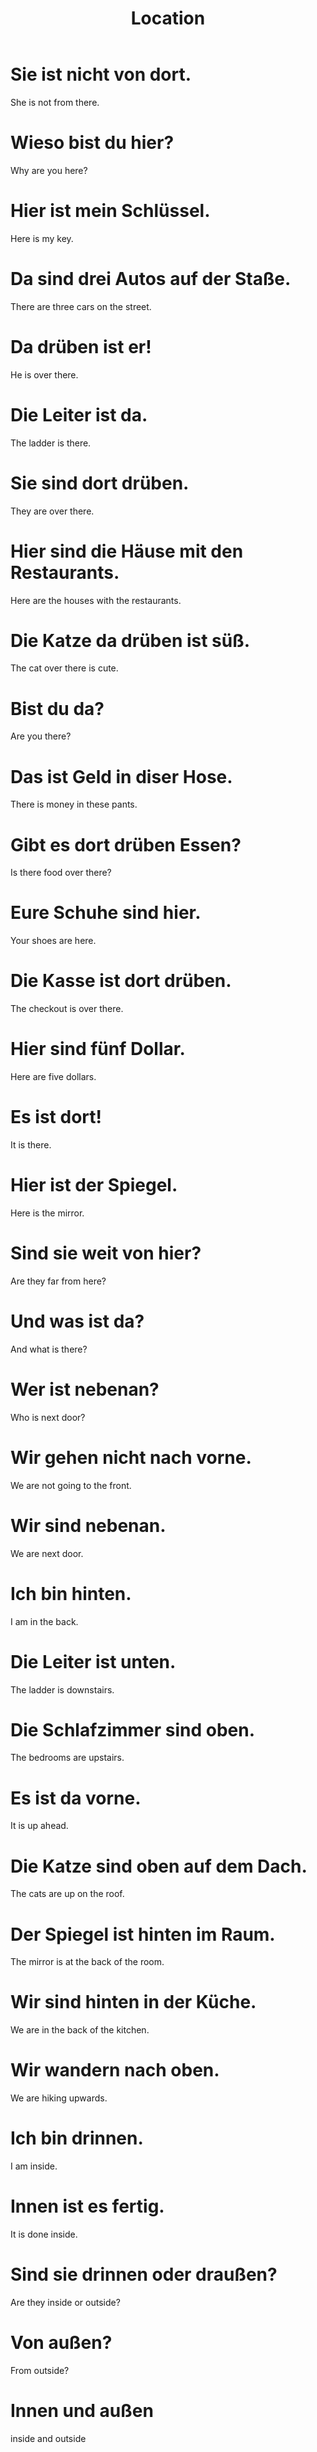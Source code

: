 #+TITLE: Location

* Sie ist nicht von dort.
She is not from there.

* Wieso bist du hier?
Why are you here?

* Hier ist mein Schlüssel.
Here is my key.

* Da sind drei Autos auf der Staße.
There are three cars on the street.

* Da drüben ist er!
He is over there.

* Die Leiter ist da.
The ladder is there.

* Sie sind dort drüben.
They are over there.

* Hier sind die Häuse mit den Restaurants.
Here are the houses with the restaurants.

* Die Katze da drüben ist süß.
The cat over there is cute.

* Bist du da?
Are you there?

* Das ist Geld in diser Hose.
There is money in these pants.

* Gibt es dort drüben Essen?
Is there food over there?

* Eure Schuhe sind hier.
Your shoes are here.

* Die Kasse ist dort drüben.
The checkout is over there.

* Hier sind fünf Dollar.
Here are five dollars.

* Es ist dort!
It is there.

* Hier ist der Spiegel.
Here is the mirror.

* Sind sie weit von hier?
Are they far from here?

* Und was ist da?
And what is there?

* Wer ist nebenan?
Who is next door?

* Wir gehen nicht nach vorne.
We are not going to the front.

* Wir sind nebenan.
We are next door.

* Ich bin hinten.
I am in the back.

* Die Leiter ist unten.
The ladder is downstairs.

* Die Schlafzimmer sind oben.
The bedrooms are upstairs.

* Es ist da vorne.
It is up ahead.

* Die Katze sind oben auf dem Dach.
The cats are up on the roof.

* Der Spiegel ist hinten im Raum.
The mirror is at the back of the room.

* Wir sind hinten in der Küche.
We are in the back of the kitchen.

* Wir wandern nach oben.
We are hiking upwards.

* Ich bin drinnen.
I am inside.

* Innen ist es fertig.
It is done inside.

* Sind sie drinnen oder draußen?
Are they inside or outside?

* Von außen?
From outside?

* Innen und außen
inside and outside

* Sie ist überall.
She is everywhere.

* Er spielt draußen.
He is playing outside.

* In Deutschland sind sie überall.
In Germany there are everywhere.

* Sie spielen drinnen.
They are playing inside.

* Von außen sieht es gut aus.
From outside it looks good.

* Er mag das Boot von innen.
He likes the boat from inside.

* Sind sie drinnen oder draußen?
Are they inside or outside?

* Ich will, dass ihr es von innen seht.
I want you to see it from inside.

* Du gehst entweder drinnen oder draußen schwimmen.
You either go swimming inside or outside.

======= level 1 =========

* Da ist ein Hund auf der Brücke.
There is a dog on the bridge.

* Ist irgendwer hier?
Is someone here?

* Der Apfel da ist klein.
That apple is small.

* Das ist ein Stein in meinem Schuh.
There is a stone in my shoe.

* Da sind siebzehn Männer auf der Straße.
There are seventeen men on the street.

* Das Flugzeug ist noch nicht hier.
The airplane is not here yet.

* Hier gibt es keine Sehenswürdigkeinten.
There are no landmarks here.

* Langsam da vorne.
Slowly there in the front.

* Der Gast ist auf dem Berg.
The guest is on top of the moutain.

* Hinten im Garten sind rote Blumen.
In the back of the garden there are red flowers.

* Ich bin unten an der Tür.
I am downstairs at the floor.

* Es ist nicht überall so.
It's not like this everywhere.

